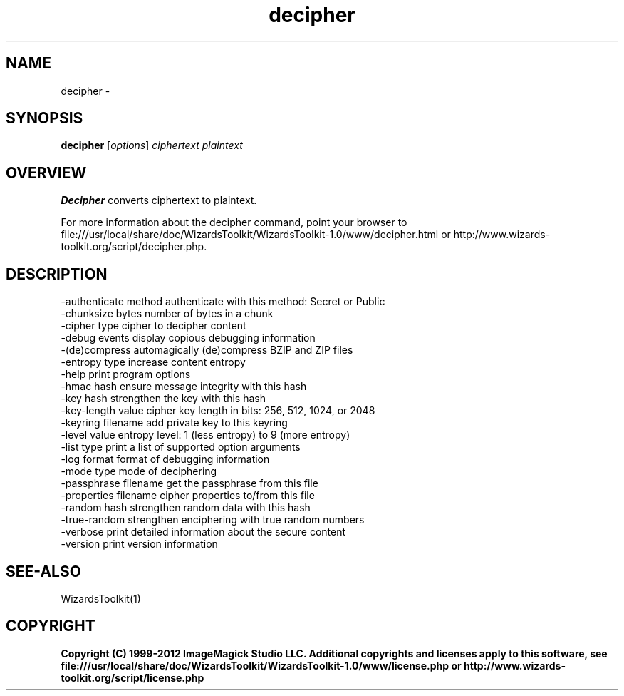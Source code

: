 .TH decipher 1 "Date: 2005/03/01 01:00:00" "Wizard's Toolkit"
.SH NAME
decipher \- 
.SH SYNOPSIS
.TP
\fBdecipher\fP [\fIoptions\fP] \fIciphertext\fP \fIplaintext\fP
.SH OVERVIEW
\fBDecipher\fP converts ciphertext to plaintext.

For more information about the decipher command, point your browser to file:///usr/local/share/doc/WizardsToolkit/WizardsToolkit-1.0/www/decipher.html or http://www.wizards-toolkit.org/script/decipher.php.
.SH DESCRIPTION
  -authenticate method authenticate with this method: Secret or Public
  -chunksize bytes     number of bytes in a chunk
  -cipher type         cipher to decipher content
  -debug events        display copious debugging information
  -(de)compress        automagically (de)compress BZIP and ZIP files
  -entropy type        increase content entropy
  -help                print program options
  -hmac hash           ensure message integrity with this hash
  -key hash            strengthen the key with this hash
  -key-length value    cipher key length in bits: 256, 512, 1024, or 2048
  -keyring filename    add private key to this keyring
  -level value         entropy level: 1 (less entropy) to 9 (more entropy)
  -list type           print a list of supported option arguments
  -log format          format of debugging information
  -mode type           mode of deciphering
  -passphrase filename get the passphrase from this file
  -properties filename cipher properties to/from this file
  -random hash         strengthen random data with this hash
  -true-random         strengthen enciphering with true random numbers
  -verbose             print detailed information about the secure content
  -version             print version information
.SH SEE-ALSO
WizardsToolkit(1)

.SH COPYRIGHT

\fBCopyright (C) 1999-2012 ImageMagick Studio LLC. Additional copyrights and licenses apply to this software, see file:///usr/local/share/doc/WizardsToolkit/WizardsToolkit-1.0/www/license.php or http://www.wizards-toolkit.org/script/license.php\fP
